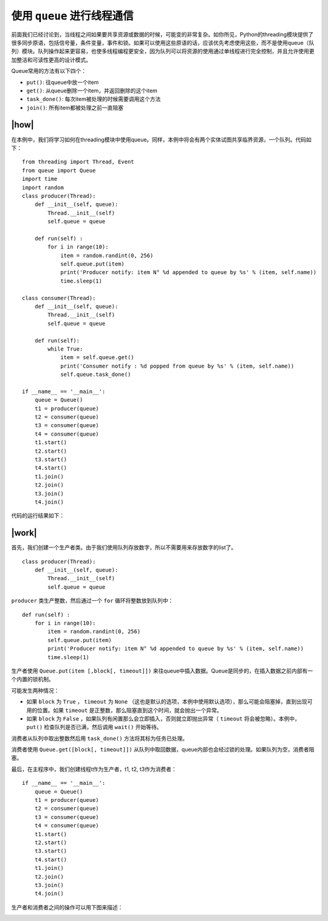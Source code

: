 使用 ``queue`` 进行线程通信
============================

前面我们已经讨论到，当线程之间如果要共享资源或数据的时候，可能变的非常复杂。如你所见，Python的threading模块提供了很多同步原语，包括信号量，条件变量，事件和锁。如果可以使用这些原语的话，应该优先考虑使用这些，而不是使用queue（队列）模块。队列操作起来更容易，也使多线程编程更安全，因为队列可以将资源的使用通过单线程进行完全控制，并且允许使用更加整洁和可读性更高的设计模式。

Queue常用的方法有以下四个：

- ``put()``: 往queue中放一个item
- ``get()``: 从queue删除一个item，并返回删除的这个item
- ``task_done()``: 每次item被处理的时候需要调用这个方法
- ``join()``: 所有item都被处理之前一直阻塞

|how|
-----

在本例中，我们将学习如何在threading模块中使用queue。同样，本例中将会有两个实体试图共享临界资源，一个队列。代码如下： ::

        from threading import Thread, Event
        from queue import Queue
        import time
        import random
        class producer(Thread):
            def __init__(self, queue):
                Thread.__init__(self)
                self.queue = queue

            def run(self) :
                for i in range(10):
                    item = random.randint(0, 256)
                    self.queue.put(item)
                    print('Producer notify: item N° %d appended to queue by %s' % (item, self.name))
                    time.sleep(1)

        class consumer(Thread):
            def __init__(self, queue):
                Thread.__init__(self)
                self.queue = queue

            def run(self):
                while True:
                    item = self.queue.get()
                    print('Consumer notify : %d popped from queue by %s' % (item, self.name))
                    self.queue.task_done()

        if __name__ == '__main__':
            queue = Queue()
            t1 = producer(queue)
            t2 = consumer(queue)
            t3 = consumer(queue)
            t4 = consumer(queue)
            t1.start()
            t2.start()
            t3.start()
            t4.start()
            t1.join()
            t2.join()
            t3.join()
            t4.join()

代码的运行结果如下：

.. image:: ../images/Page-85-Image-15.png

|work|
------

首先，我们创建一个生产者类。由于我们使用队列存放数字，所以不需要用来存放数字的list了。 ::

        class producer(Thread):
            def __init__(self, queue):
                Thread.__init__(self)
                self.queue = queue

``producer`` 类生产整数，然后通过一个 ``for`` 循环将整数放到队列中： ::

    def run(self) :
        for i in range(10):
            item = random.randint(0, 256)
            self.queue.put(item)
            print('Producer notify: item N° %d appended to queue by %s' % (item, self.name))
            time.sleep(1)

生产者使用 ``Queue.put(item [,block[, timeout]])`` 来往queue中插入数据。Queue是同步的，在插入数据之前内部有一个内置的锁机制。

可能发生两种情况：

- 如果 ``block`` 为 ``True`` ， ``timeout`` 为 ``None`` （这也是默认的选项，本例中使用默认选项），那么可能会阻塞掉，直到出现可用的位置。如果 ``timeout`` 是正整数，那么阻塞直到这个时间，就会抛出一个异常。
- 如果 ``block`` 为 ``False`` ，如果队列有闲置那么会立即插入，否则就立即抛出异常（ ``timeout`` 将会被忽略）。本例中， ``put()`` 检查队列是否已满，然后调用 ``wait()`` 开始等待。

消费者从队列中取出整数然后用 ``task_done()`` 方法将其标为任务已处理。

消费者使用 ``Queue.get([block[, timeout]])`` 从队列中取回数据，queue内部也会经过锁的处理。如果队列为空，消费者阻塞。

最后，在主程序中，我们创建线程t作为生产者，t1, t2, t3作为消费者： ::

        if __name__ == '__main__':
            queue = Queue()
            t1 = producer(queue)
            t2 = consumer(queue)
            t3 = consumer(queue)
            t4 = consumer(queue)
            t1.start()
            t2.start()
            t3.start()
            t4.start()
            t1.join()
            t2.join()
            t3.join()
            t4.join()

生产者和消费者之间的操作可以用下图来描述：

.. image:: ../images/queue.png
